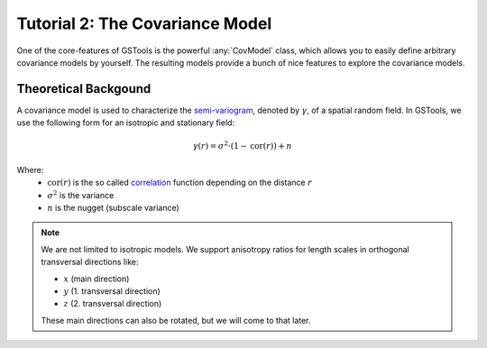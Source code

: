 Tutorial 2: The Covariance Model
================================

One of the core-features of GSTools is the powerful :any:`CovModel`
class, which allows you to easily define arbitrary covariance models by
yourself. The resulting models provide a bunch of nice features to explore the
covariance models.

Theoretical Backgound
---------------------

A covariance model is used to characterize the
`semi-variogram <https://en.wikipedia.org/wiki/Variogram#Semivariogram>`_,
denoted by :math:`\gamma`, of a spatial random field.
In GSTools, we use the following form for an isotropic and stationary field:

.. math::
   \gamma\left(r\right)=
   \sigma^2\cdot\left(1-\mathrm{cor}\left(r\right)\right)+n

Where:
  - :math:`\mathrm{cor}(r)` is the so called
    `correlation <https://en.wikipedia.org/wiki/Autocovariance#Normalization>`_
    function depending on the distance :math:`r`
  - :math:`\sigma^2` is the variance
  - :math:`n` is the nugget (subscale variance)

.. note::

   We are not limited to isotropic models. We support anisotropy ratios for
   length scales in orthogonal transversal directions like:

   - :math:`x` (main direction)
   - :math:`y` (1. transversal direction)
   - :math:`z` (2. transversal direction)

   These main directions can also be rotated, but we will come to that later.
